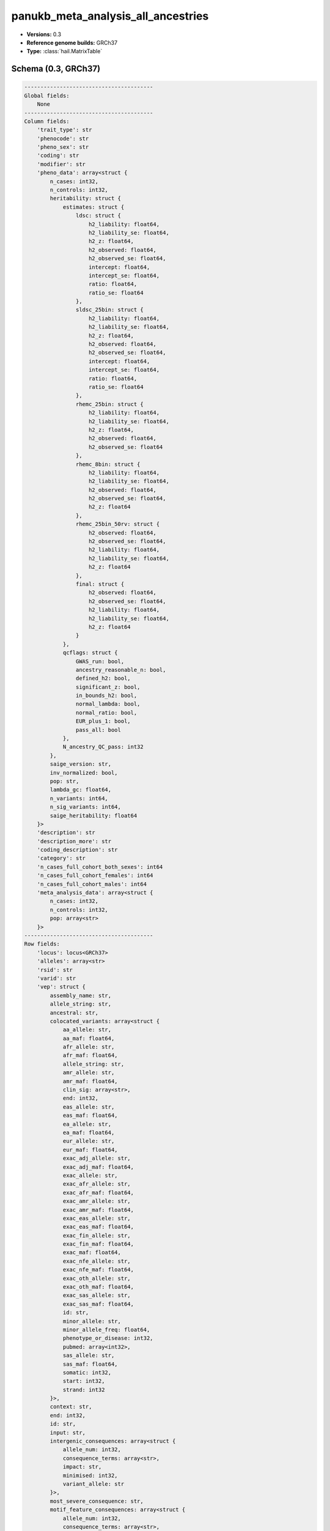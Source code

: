 .. _panukb_meta_analysis_all_ancestries:

panukb_meta_analysis_all_ancestries
===================================

*  **Versions:** 0.3
*  **Reference genome builds:** GRCh37
*  **Type:** :class:`hail.MatrixTable`

Schema (0.3, GRCh37)
~~~~~~~~~~~~~~~~~~~~

.. code-block:: text

    ----------------------------------------
    Global fields:
        None
    ----------------------------------------
    Column fields:
        'trait_type': str
        'phenocode': str
        'pheno_sex': str
        'coding': str
        'modifier': str
        'pheno_data': array<struct {
            n_cases: int32, 
            n_controls: int32, 
            heritability: struct {
                estimates: struct {
                    ldsc: struct {
                        h2_liability: float64, 
                        h2_liability_se: float64, 
                        h2_z: float64, 
                        h2_observed: float64, 
                        h2_observed_se: float64, 
                        intercept: float64, 
                        intercept_se: float64, 
                        ratio: float64, 
                        ratio_se: float64
                    }, 
                    sldsc_25bin: struct {
                        h2_liability: float64, 
                        h2_liability_se: float64, 
                        h2_z: float64, 
                        h2_observed: float64, 
                        h2_observed_se: float64, 
                        intercept: float64, 
                        intercept_se: float64, 
                        ratio: float64, 
                        ratio_se: float64
                    }, 
                    rhemc_25bin: struct {
                        h2_liability: float64, 
                        h2_liability_se: float64, 
                        h2_z: float64, 
                        h2_observed: float64, 
                        h2_observed_se: float64
                    }, 
                    rhemc_8bin: struct {
                        h2_liability: float64, 
                        h2_liability_se: float64, 
                        h2_observed: float64, 
                        h2_observed_se: float64, 
                        h2_z: float64
                    }, 
                    rhemc_25bin_50rv: struct {
                        h2_observed: float64, 
                        h2_observed_se: float64, 
                        h2_liability: float64, 
                        h2_liability_se: float64, 
                        h2_z: float64
                    }, 
                    final: struct {
                        h2_observed: float64, 
                        h2_observed_se: float64, 
                        h2_liability: float64, 
                        h2_liability_se: float64, 
                        h2_z: float64
                    }
                }, 
                qcflags: struct {
                    GWAS_run: bool, 
                    ancestry_reasonable_n: bool, 
                    defined_h2: bool, 
                    significant_z: bool, 
                    in_bounds_h2: bool, 
                    normal_lambda: bool, 
                    normal_ratio: bool, 
                    EUR_plus_1: bool, 
                    pass_all: bool
                }, 
                N_ancestry_QC_pass: int32
            }, 
            saige_version: str, 
            inv_normalized: bool, 
            pop: str, 
            lambda_gc: float64, 
            n_variants: int64, 
            n_sig_variants: int64, 
            saige_heritability: float64
        }>
        'description': str
        'description_more': str
        'coding_description': str
        'category': str
        'n_cases_full_cohort_both_sexes': int64
        'n_cases_full_cohort_females': int64
        'n_cases_full_cohort_males': int64
        'meta_analysis_data': array<struct {
            n_cases: int32, 
            n_controls: int32, 
            pop: array<str>
        }>
    ----------------------------------------
    Row fields:
        'locus': locus<GRCh37>
        'alleles': array<str>
        'rsid': str
        'varid': str
        'vep': struct {
            assembly_name: str, 
            allele_string: str, 
            ancestral: str, 
            colocated_variants: array<struct {
                aa_allele: str, 
                aa_maf: float64, 
                afr_allele: str, 
                afr_maf: float64, 
                allele_string: str, 
                amr_allele: str, 
                amr_maf: float64, 
                clin_sig: array<str>, 
                end: int32, 
                eas_allele: str, 
                eas_maf: float64, 
                ea_allele: str, 
                ea_maf: float64, 
                eur_allele: str, 
                eur_maf: float64, 
                exac_adj_allele: str, 
                exac_adj_maf: float64, 
                exac_allele: str, 
                exac_afr_allele: str, 
                exac_afr_maf: float64, 
                exac_amr_allele: str, 
                exac_amr_maf: float64, 
                exac_eas_allele: str, 
                exac_eas_maf: float64, 
                exac_fin_allele: str, 
                exac_fin_maf: float64, 
                exac_maf: float64, 
                exac_nfe_allele: str, 
                exac_nfe_maf: float64, 
                exac_oth_allele: str, 
                exac_oth_maf: float64, 
                exac_sas_allele: str, 
                exac_sas_maf: float64, 
                id: str, 
                minor_allele: str, 
                minor_allele_freq: float64, 
                phenotype_or_disease: int32, 
                pubmed: array<int32>, 
                sas_allele: str, 
                sas_maf: float64, 
                somatic: int32, 
                start: int32, 
                strand: int32
            }>, 
            context: str, 
            end: int32, 
            id: str, 
            input: str, 
            intergenic_consequences: array<struct {
                allele_num: int32, 
                consequence_terms: array<str>, 
                impact: str, 
                minimised: int32, 
                variant_allele: str
            }>, 
            most_severe_consequence: str, 
            motif_feature_consequences: array<struct {
                allele_num: int32, 
                consequence_terms: array<str>, 
                high_inf_pos: str, 
                impact: str, 
                minimised: int32, 
                motif_feature_id: str, 
                motif_name: str, 
                motif_pos: int32, 
                motif_score_change: float64, 
                strand: int32, 
                variant_allele: str
            }>, 
            regulatory_feature_consequences: array<struct {
                allele_num: int32, 
                biotype: str, 
                consequence_terms: array<str>, 
                impact: str, 
                minimised: int32, 
                regulatory_feature_id: str, 
                variant_allele: str
            }>, 
            seq_region_name: str, 
            start: int32, 
            strand: int32, 
            transcript_consequences: array<struct {
                allele_num: int32, 
                amino_acids: str, 
                biotype: str, 
                canonical: int32, 
                ccds: str, 
                cdna_start: int32, 
                cdna_end: int32, 
                cds_end: int32, 
                cds_start: int32, 
                codons: str, 
                consequence_terms: array<str>, 
                distance: int32, 
                domains: array<struct {
                    db: str, 
                    name: str
                }>, 
                exon: str, 
                gene_id: str, 
                gene_pheno: int32, 
                gene_symbol: str, 
                gene_symbol_source: str, 
                hgnc_id: str, 
                hgvsc: str, 
                hgvsp: str, 
                hgvs_offset: int32, 
                impact: str, 
                intron: str, 
                lof: str, 
                lof_flags: str, 
                lof_filter: str, 
                lof_info: str, 
                minimised: int32, 
                polyphen_prediction: str, 
                polyphen_score: float64, 
                protein_end: int32, 
                protein_start: int32, 
                protein_id: str, 
                sift_prediction: str, 
                sift_score: float64, 
                strand: int32, 
                swissprot: str, 
                transcript_id: str, 
                trembl: str, 
                uniparc: str, 
                variant_allele: str
            }>, 
            variant_class: str
        }
        'freq': array<struct {
            pop: str, 
            ac: float64, 
            af: float64, 
            an: int64, 
            gnomad_exomes_ac: int32, 
            gnomad_exomes_af: float64, 
            gnomad_exomes_an: int32, 
            gnomad_genomes_ac: int32, 
            gnomad_genomes_af: float64, 
            gnomad_genomes_an: int32
        }>
        'pass_gnomad_exomes': bool
        'pass_gnomad_genomes': bool
        'n_passing_populations': int32
        'high_quality': bool
        'nearest_genes': str
        'info': float64
    ----------------------------------------
    Entry fields:
        'meta_analysis': array<struct {
            BETA: float64, 
            SE: float64, 
            Pvalue: float64, 
            Q: float64, 
            Pvalue_het: float64, 
            N: int32, 
            N_pops: int32, 
            AF_Allele2: float64, 
            AF_Cases: float64, 
            AF_Controls: float64
        }>
    ----------------------------------------
    Column key: ['trait_type', 'phenocode', 'pheno_sex', 'coding', 'modifier']
    Row key: ['locus', 'alleles']
    ----------------------------------------
